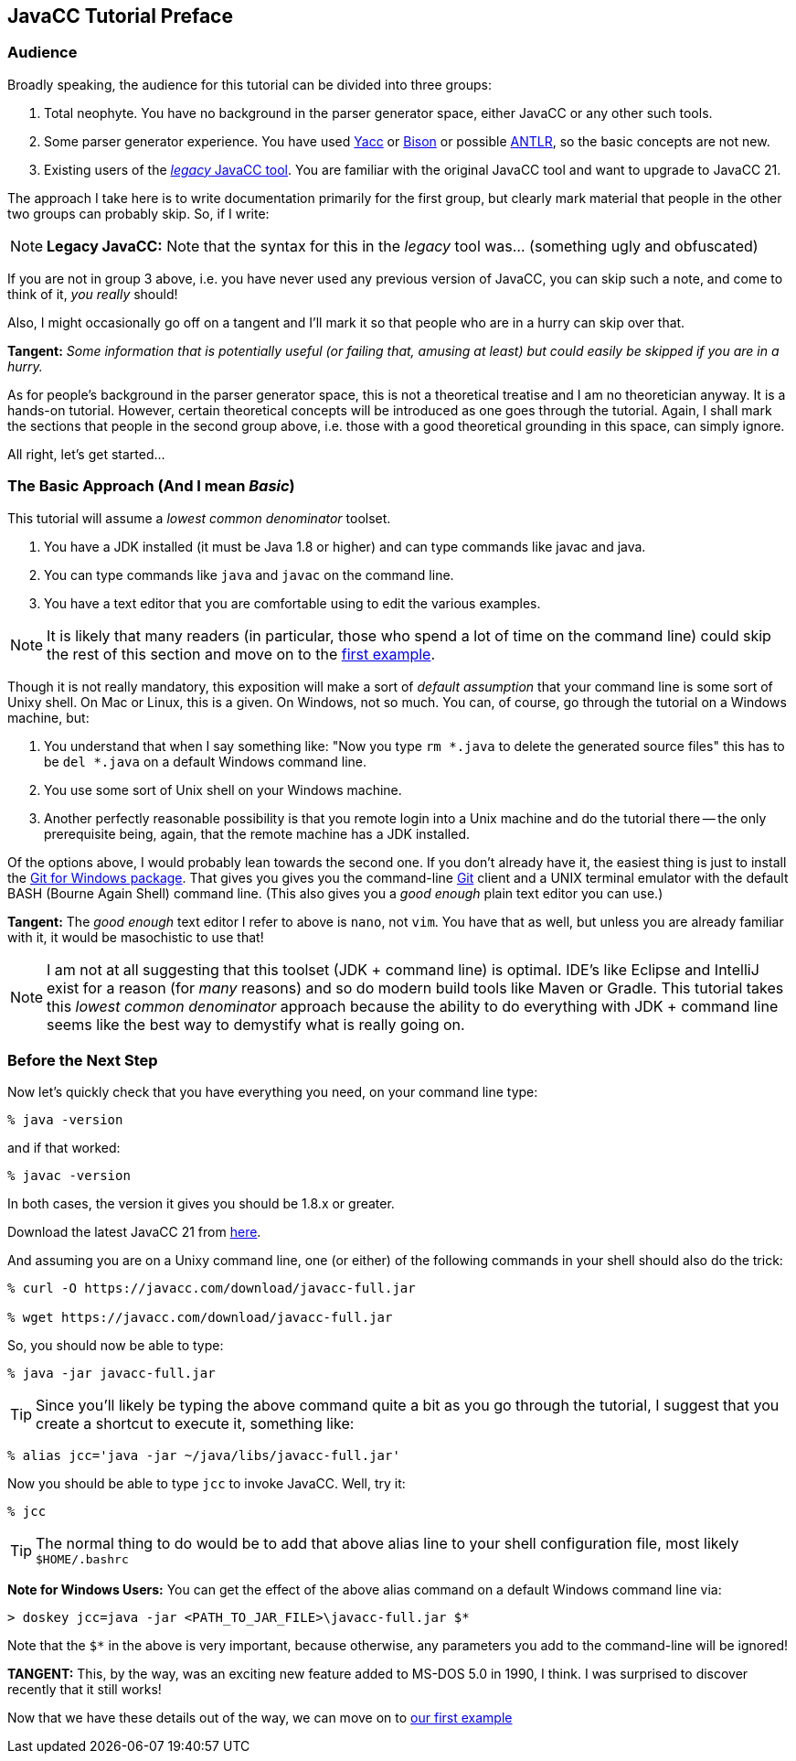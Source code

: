 == JavaCC Tutorial Preface

=== Audience

Broadly speaking, the audience for this tutorial can be divided into three groups:

. Total neophyte. You have no background in the parser generator space, either JavaCC or any other such tools.
. Some parser generator experience. You have used https://en.wikipedia.org/wiki/Yacc[Yacc] or
https://en.wikipedia.org/wiki/GNU_Bison[Bison] or possible https://antlr.org/[ANTLR], so the basic concepts are not new.
. Existing users of the https://javacc.org/[_legacy_ JavaCC tool]. You are familiar with the original JavaCC tool and want to upgrade to JavaCC 21.

The approach I take here is to write documentation primarily for the first group, but clearly mark material that people in the other two groups can probably skip. So, if I write:

NOTE: *Legacy JavaCC:* Note that the syntax for this in the __legacy__ tool was... (something ugly and obfuscated) 

If you are not in group 3 above, i.e. you have never used any previous version of JavaCC, you can skip such a note, and come to think of it, __you really __should!

Also, I might occasionally go off on a tangent and I'll mark it so that people who are in a hurry can skip over that.

====
*Tangent:* __Some information that is potentially useful (or failing that, amusing at least) but could easily be skipped if you are in a hurry.__
====

As for people's background in the parser generator space, this is not a theoretical treatise and I am no theoretician anyway. It is a hands-on tutorial. However, certain theoretical concepts will be introduced as one goes through the tutorial. Again, I shall mark the sections that people in the second group above, i.e. those with a good theoretical grounding in this space, can simply ignore.

All right, let's get started...

=== The Basic Approach (And I mean _Basic_)

This tutorial will assume a _lowest common denominator_ toolset.

. You have a JDK installed (it must be Java 1.8 or higher) and can type commands like javac and java.
. You can type commands like `java` and `javac` on the command line.
. You have a text editor that you are comfortable using to edit the various examples.

NOTE: It is likely that many readers (in particular, those who spend a lot of time on the command line) could skip the rest of this section and move on to the link:ch-0.html[first example].

Though it is not really mandatory, this exposition will make a sort of __default assumption__ that your command line is some sort of Unixy shell. On Mac or Linux, this is a given. On Windows, not so much. You can, of course, go through the tutorial on a Windows machine, but:

. You understand that when I say something like: "Now you type `rm *.java` to delete the generated source files" this has to be `del *.java` on a default Windows command line.
. You use some sort of Unix shell on your Windows machine.
. Another perfectly reasonable possibility is that you remote login into a Unix machine and do the tutorial there -- the only prerequisite being, again, that the remote machine has a JDK installed.

Of the options above, I would probably lean towards the second one. If you don't already have it, the easiest thing is just to install the https://git-scm.com/download/win[Git for Windows package]. That gives you gives you the command-line https://en.wikipedia.org/wiki/Git[Git] client and a UNIX terminal emulator with the default BASH (Bourne Again Shell) command line. (This also gives you a _good enough_ plain text editor you can use.)

====
*Tangent:* The __good enough__ text editor I refer to above is `nano`, not `vim`. You have that as well, but unless you are already familiar with it, it would be masochistic to use that!
====

NOTE: I am not at all suggesting that this toolset (JDK + command line) is optimal. IDE's like Eclipse and IntelliJ exist for a reason (for _many_ reasons) and so do modern build tools like Maven or Gradle. This tutorial takes this _lowest common denominator_ approach because the ability to do everything with JDK + command line seems like the best way to demystify what is really going on.

=== Before the Next Step

Now let's quickly check that you have everything you need, on your command line type:

....
% java -version
....

and if that worked:

....
% javac -version
....

In both cases, the version it gives you should be 1.8.x or greater.

Download the latest JavaCC 21 from https://javacc.com/download/javacc-full.jar[here].

And assuming you are on a Unixy command line, one (or either) of the
following commands in your shell should also do the trick:

....
% curl -O https://javacc.com/download/javacc-full.jar

% wget https://javacc.com/download/javacc-full.jar
....

So, you should now be able to type:

....
% java -jar javacc-full.jar 
....

TIP: Since you'll likely be typing the above command quite a bit as you go through the tutorial, I suggest that you create a shortcut
to execute it, something like: 

....
% alias jcc='java -jar ~/java/libs/javacc-full.jar'
....

Now you should be able to type `jcc` to invoke JavaCC. Well, try it:

....
% jcc
....

TIP: The normal thing to do would be to add that above alias line to your shell configuration file, most likely `$HOME/.bashrc`

====
*Note for Windows Users:* You can get the effect of the above alias command on a default Windows command line via:

     > doskey jcc=java -jar <PATH_TO_JAR_FILE>\javacc-full.jar $*

Note that the `$*` in the above is very important, because otherwise, any parameters you add to the command-line will be ignored!

*TANGENT:* This, by the way, was an exciting new feature added to MS-DOS 5.0 in 1990, I think. I was surprised to discover recently that it still works! 
====

Now that we have these details out of the way, we can move on to link:ch-00.html[our first example]